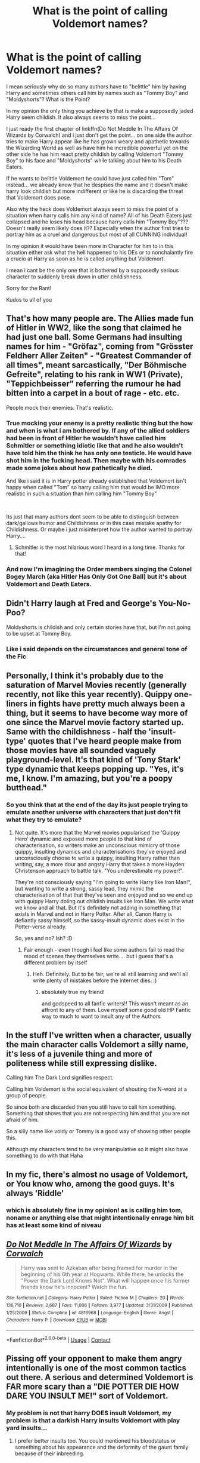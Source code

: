 #+TITLE: What is the point of calling Voldemort names?

* What is the point of calling Voldemort names?
:PROPERTIES:
:Author: fireinmyeier
:Score: 9
:DateUnix: 1607859869.0
:DateShort: 2020-Dec-13
:FlairText: Discussion
:END:
I mean seriously why do so many authors have to "belittle" him by having Harry and sometimes others call him by names such as "Tommy Boy" and "Moldyshorts"? What is the Point?

In my opinion the only thing you achieve by that is make a supposedly jaded Harry seem childish. It also always seems to miss the point...

I just ready the first chapter of linkffn(Do Not Meddle In The Affairs Of Wizards by Corwalch) and i just don't get the point... on one side the author tries to make Harry appear like he has grown weary and apathetic towards the Wizarding World as well as have him he incredible powerful yet on the other side he has him react pretty childish by calling Voldemort "Tommy Boy" to his face and "Moldyshorts" while talking about him to his Death Eaters.

If he wants to belittle Voldemort he could have just called him "Tom" instead... we already know that he despises the name and it doesn't make harry look childish but more indifferent or like he is discarding the threat that Voldemort does pose.

Also why the heck does Voldemort always seem to miss the point of a situation when harry calls him any kind of name? All of his Death Eaters just collapsed and he loses his head because harry calls him "Tommy Boy"??? Doesn't really seem likely does it?? Especially when the author first tries to portray him as a cruel and dangerous but most of all CUNNING individual!

In my opinion it would have been more in Character for him to in this situation either ask what the hell happened to his DEs or to nonchalantly fire a crucio at Harry as soon as he is called anything but Voldemort.

I mean i cant be the only one that is bothered by a supposedly serious character to suddenly break down in utter childishness.

Sorry for the Rant!

Kudos to all of you


** That's how many people are. The Allies made fun of Hitler in WW2, like the song that claimed he had just one ball. Some Germans had insulting names for him - "Gröfaz", coming from "Grösster Feldherr Aller Zeiten" - "Greatest Commander of all times", meant sarcastically, "Der Böhmische Gefreite", relating to his rank in WW1 (Private), "Teppichbeisser" referring the rumour he had bitten into a carpet in a bout of rage - etc. etc.

People mock their enemies. That's realistic.
:PROPERTIES:
:Author: Starfox5
:Score: 25
:DateUnix: 1607860235.0
:DateShort: 2020-Dec-13
:END:

*** True mocking your enemy is a pretty realistic thing but the how and when is what i am bothered by. If any of the allied soldiers had been in front of Hitler he wouldn't have called him Schmitler or something idiotic like that and he also wouldn't have told him the think he has only one testicle. He would have shot him in the fucking head. Then maybe with his comrades made some jokes about how pathetically he died.

And like i said it is in Harry potter already established that Voldemort isn't happy when called "Tom" so harry calling him that would be IMO more realistic in such a situation than him calling him "Tommy Boy"

​

Its just that many authors dont seem to be able to distinguish between dark/gallows humor and Childishness or in this case mistake apathy for Childishness. Or maybe i just misinterpret how the author wanted to portray Harry....
:PROPERTIES:
:Author: fireinmyeier
:Score: 6
:DateUnix: 1607860814.0
:DateShort: 2020-Dec-13
:END:

**** Schmitler is the most hilarious word I heard in a long time. Thanks for that!
:PROPERTIES:
:Author: TheSerpentLord
:Score: 5
:DateUnix: 1607895421.0
:DateShort: 2020-Dec-14
:END:


*** And now I'm imagining the Order members singing the Colonel Bogey March (aka Hitler Has Only Got One Ball) but it's about Voldemort and Death Eaters.
:PROPERTIES:
:Author: Yuriy116
:Score: 2
:DateUnix: 1607906028.0
:DateShort: 2020-Dec-14
:END:


** Didn't Harry laugh at Fred and George's You-No-Poo?

Moldyshorts is childish and only certain stories have that, but I'm not going to be upset at Tommy Boy.
:PROPERTIES:
:Author: Ash_Lestrange
:Score: 15
:DateUnix: 1607863355.0
:DateShort: 2020-Dec-13
:END:

*** Like i said depends on the circumstances and general tone of the Fic
:PROPERTIES:
:Author: fireinmyeier
:Score: 0
:DateUnix: 1607863606.0
:DateShort: 2020-Dec-13
:END:


** Personally, I think it's probably due to the saturation of Marvel Movies recently (generally recently, not like this year recently). Quippy one-liners in fights have pretty much always been a thing, but it seems to have become way more of one since the Marvel movie factory started up. Same with the childishness - half the 'insult-type' quotes that I've heard people make from those movies have all sounded vaguely playground-level. It's that kind of 'Tony Stark' type dynamic that keeps popping up. "Yes, it's me, I know. I'm amazing, but you're a poopy butthead."
:PROPERTIES:
:Author: Avalon1632
:Score: 7
:DateUnix: 1607871901.0
:DateShort: 2020-Dec-13
:END:

*** So you think that at the end of the day its just people trying to emulate another universe with characters that just don't fit what they try to emulate?
:PROPERTIES:
:Author: fireinmyeier
:Score: 0
:DateUnix: 1607891265.0
:DateShort: 2020-Dec-13
:END:

**** Not quite. It's more that the Marvel movies popularised the 'Quippy Hero' dynamic and exposed more people to that kind of characterisation, so writers make an unconscious mimicry of those quippy, insulting dynamics and characterisations they've enjoyed and unconsciously choose to write a quippy, insulting Harry rather than writing, say, a more dour and angsty Harry that takes a more Hayden Christenson approach to battle talk. "You underestimate my power!".

They're not consciously saying "I'm going to write Harry like Iron Man!", but wanting to write a strong, sassy lead, they mimic the characterisation of that that they've seen and enjoyed and so we end up with quippy Harry doling out childish insults like Iron Man. We write what we know and all that. But it's definitely not adding in something that exists in Marvel and not in Harry Potter. After all, Canon Harry is defiantly sassy himself, so the sassy-insult dynamic does exist in the Potter-verse already.

So, yes and no? Ish? :D
:PROPERTIES:
:Author: Avalon1632
:Score: 3
:DateUnix: 1607892831.0
:DateShort: 2020-Dec-14
:END:

***** Fair enough - even though i feel like some authors fail to read the mood of scenes they themselves write.... but i guess that's a different problem by itself
:PROPERTIES:
:Author: fireinmyeier
:Score: 1
:DateUnix: 1607893053.0
:DateShort: 2020-Dec-14
:END:

****** Heh. Definitely. But to be fair, we're all still learning and we'll all write plenty of mistakes before the internet dies. :)
:PROPERTIES:
:Author: Avalon1632
:Score: 2
:DateUnix: 1607893467.0
:DateShort: 2020-Dec-14
:END:

******* absolutely true my friend!

and godspeed to all fanfic writers!! This wasn't meant as an affront to any of them. Love myself some good old HP Fanfic way to much to want to insult any of the Authors
:PROPERTIES:
:Author: fireinmyeier
:Score: 1
:DateUnix: 1607893666.0
:DateShort: 2020-Dec-14
:END:


** In the stuff I've written when a character, usually the main character calls Voldemort a silly name, it's less of a juvenile thing and more of politeness while still expressing dislike.

Calling him The Dark Lord signifies respect.

Calling him Voldemort is the social equivalent of shouting the N-word at a group of people.

So since both are discarded then you still have to call him something. Something that shows that you are not respecting him and that you are not afraid of him.

So a silly name like voldy or Tommy is a good way of showing other people this.

Although my characters tend to be very manipulative so it might also have something to do with that Haha
:PROPERTIES:
:Author: bloodelemental
:Score: 4
:DateUnix: 1607863930.0
:DateShort: 2020-Dec-13
:END:


** In my fic, there's almost no usage of Voldemort, or You know who, among the good guys. It's always 'Riddle'
:PROPERTIES:
:Author: IceReddit87
:Score: 2
:DateUnix: 1607911913.0
:DateShort: 2020-Dec-14
:END:

*** which is absolutely fine in my opinion! as is calling him tom, noname or anything else that might intentionally enrage him bit has at least some kind of niveau
:PROPERTIES:
:Author: fireinmyeier
:Score: 2
:DateUnix: 1607974349.0
:DateShort: 2020-Dec-14
:END:


** [[https://www.fanfiction.net/s/4816968/1/][*/Do Not Meddle In The Affairs Of Wizards/*]] by [[https://www.fanfiction.net/u/418285/Corwalch][/Corwalch/]]

#+begin_quote
  Harry was sent to Azkaban after being framed for murder in the beginning of his 6th year at Hogwarts. While there, he unlocks the "Power the Dark Lord Knows Not". What will happen once his former friends know he's innocent? Watch the fun.
#+end_quote

^{/Site/:} ^{fanfiction.net} ^{*|*} ^{/Category/:} ^{Harry} ^{Potter} ^{*|*} ^{/Rated/:} ^{Fiction} ^{M} ^{*|*} ^{/Chapters/:} ^{20} ^{*|*} ^{/Words/:} ^{136,710} ^{*|*} ^{/Reviews/:} ^{2,687} ^{*|*} ^{/Favs/:} ^{11,006} ^{*|*} ^{/Follows/:} ^{3,977} ^{*|*} ^{/Updated/:} ^{3/31/2009} ^{*|*} ^{/Published/:} ^{1/25/2009} ^{*|*} ^{/Status/:} ^{Complete} ^{*|*} ^{/id/:} ^{4816968} ^{*|*} ^{/Language/:} ^{English} ^{*|*} ^{/Genre/:} ^{Angst} ^{*|*} ^{/Characters/:} ^{Harry} ^{P.} ^{*|*} ^{/Download/:} ^{[[http://www.ff2ebook.com/old/ffn-bot/index.php?id=4816968&source=ff&filetype=epub][EPUB]]} ^{or} ^{[[http://www.ff2ebook.com/old/ffn-bot/index.php?id=4816968&source=ff&filetype=mobi][MOBI]]}

--------------

*FanfictionBot*^{2.0.0-beta} | [[https://github.com/FanfictionBot/reddit-ffn-bot/wiki/Usage][Usage]] | [[https://www.reddit.com/message/compose?to=tusing][Contact]]
:PROPERTIES:
:Author: FanfictionBot
:Score: 1
:DateUnix: 1607859898.0
:DateShort: 2020-Dec-13
:END:


** Pissing off your opponent to make them angry intentionally is one of the most common tactics out there. A serious and determined Voldemort is FAR more scary than a "DIE POTTER DIE HOW DARE YOU INSULT ME!" sort of Voldemort.
:PROPERTIES:
:Author: LittenInAScarf
:Score: 1
:DateUnix: 1607897448.0
:DateShort: 2020-Dec-14
:END:

*** My problem is not that harry DOES insult Voldemort, my problem is that a darkish Harry insults Voldemort with play yard insults...
:PROPERTIES:
:Author: fireinmyeier
:Score: 1
:DateUnix: 1607974220.0
:DateShort: 2020-Dec-14
:END:

**** I prefer better insults too. You could mentioned his bloodstatus or something about his appearance and the deformity of the gaunt family because of their inbreeding.
:PROPERTIES:
:Author: NilsKBH
:Score: 1
:DateUnix: 1607996366.0
:DateShort: 2020-Dec-15
:END:
